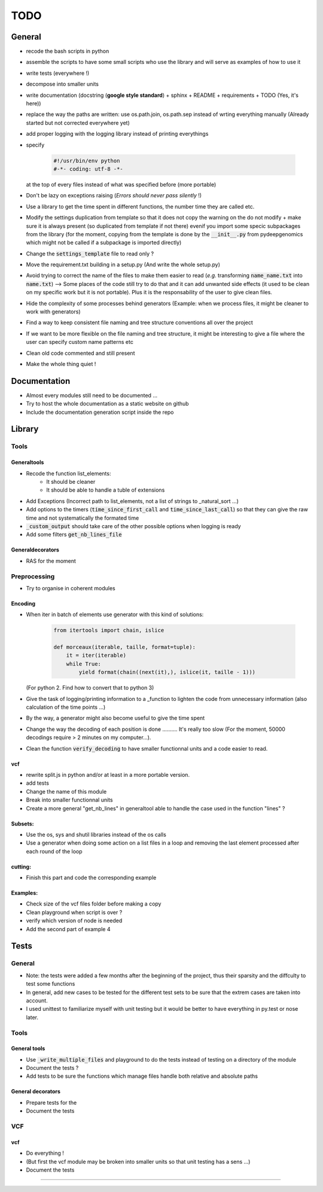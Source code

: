 TODO
####

General
*******


* recode the bash scripts in python 
* assemble the scripts to have some small scripts who use the library and will serve as examples of how to use it
* write tests (everywhere !)
* decompose into smaller units
* write documentation (docstring (**google style standard**) + sphinx + README + requirements + TODO (Yes, it's here))
* replace the way the paths are written: use os.path.join, os.path.sep  instead of wrting everything manually (Already started but not corrected everywhere yet)
* add proper logging with the logging library instead of printing everythings
* specify

    .. code-block:: python 

                #!/usr/bin/env python
                #-*- coding: utf-8 -*-

  at the top of every files instead of what was specified before (more portable)
  
* Don't be lazy on exceptions raising (*Errors should never pass silently* !)
* Use a library to get the time spent in different functions, the number time they are called etc.
* Modify the settings duplication from template so that it does not copy the warning on the do not modify + make sure it is always present (so duplicated from template if not there) evenif you import some specic subpackages from the library (for the moment, copying from the template is done by the :code:`__init__.py` from pydeepgenomics which might not be called if a subpackage is imported directly)
* Change the :code:`settings_template` file to read only ?
* Move the requirement.txt building in a setup.py (And write the whole setup.py)
* Avoid trying to correct the name of the files to make them easier to read (*e.g.* transforming :code:`name_name.txt` into :code:`name.txt`) --> Some places of the code still try to do that and it can add unwanted side effects (it used to be clean on my specific work but it is not portable). Plus it is the responsability of the user to give clean files.
* Hide the complexity of some processes behind generators (Example: when we process files, it might be cleaner to work with generators)
* Find a way to keep consistent file naming and tree structure conventions all over the project
* If we want to be more flexible on the file naming and tree structure, it might be interesting to give a file where the user can specify custom name patterns etc
* Clean old code commented and still present
* Make the whole thing quiet !

Documentation
*************

* Almost every modules still need to be documented ...
* Try to host the whole documentation as a static website on github
* Include the documentation generation script inside the repo

Library
*******

Tools
-----
Generaltools
~~~~~~~~~~~~

* Recode the function list_elements: 
    * It should be cleaner
    * It should be able to handle a tuble of extensions
* Add Exceptions (Incorrect path to list_elements, not a list of strings to _natural_sort ...)
* Add options to the timers (:code:`time_since_first_call` and :code:`time_since_last_call`) so that they can give the raw time and not systematically the formated time
* :code:`_custom_output` should take care of the other possible options when logging is ready
* Add some filters :code:`get_nb_lines_file`

Generaldecorators
~~~~~~~~~~~~~~~~~

* RAS for the moment

Preprocessing
-------------

* Try to organise in coherent modules

Encoding
~~~~~~~~
* When iter in batch of elements use generator with this kind of solutions:

    .. code-block:: python

            from itertools import chain, islice

            def morceaux(iterable, taille, format=tuple):
                it = iter(iterable)
                while True:
                    yield format(chain((next(it),), islice(it, taille - 1)))

  (For python 2. Find how to convert that to python 3)
* Give the task of logging/printing information to a _function to lighten the code from unnecessary information (also calculation of the time points ...)
* By the way, a generator might also become useful to give the time spent
* Change the way the decoding of each position is done .......... It's really too slow (For the moment, 50000 decodings require > 2 minutes on my computer...).
* Clean the function :code:`verify_decoding` to have smaller functionnal units and a code easier to read.

vcf
~~~

* rewrite split.js in python and/or at least in a more portable version.
* add tests
* Change the name of this module
* Break into smaller functionnal units
* Create a more general "get_nb_lines" in generaltool able to handle the case used in the function "lines" ?

Subsets:
~~~~~~~~
* Use the os, sys and shutil libraries instead of the os calls
* Use a generator when doing some action on a list files in a loop and removing the last element processed after each round of the loop

cutting:
~~~~~~~~
* Finish this part and code the corresponding example

Examples:
~~~~~~~~~

* Check size of the vcf files folder before making a copy
* Clean playground when script is over ?
* verify which version of node is needed
* Add the second part of example 4

Tests
*****

General
-------
* Note: the tests were added a few months after the beginning of the project, thus their sparsity and the diffculty to test some functions
* In general, add new cases to be tested for the different test sets to be sure that the extrem cases are taken into account.
* I used unittest to familiarize myself with unit testing but it would be better to have everything in py.test or nose later.

Tools
-----

General tools
~~~~~~~~~~~~~

* Use :code:`_write_multiple_files` and playground to do the tests instead of testing on a directory of the module
* Document the tests ?
* Add tests to be sure the functions which manage files handle both relative and absolute paths

General decorators
~~~~~~~~~~~~~~~~~~

* Prepare tests for the
* Document the tests

VCF
---

vcf
~~~
* Do everything !
* (But first the vcf module may be broken into smaller units so that unit testing has a sens ...)
* Document the tests

------------

